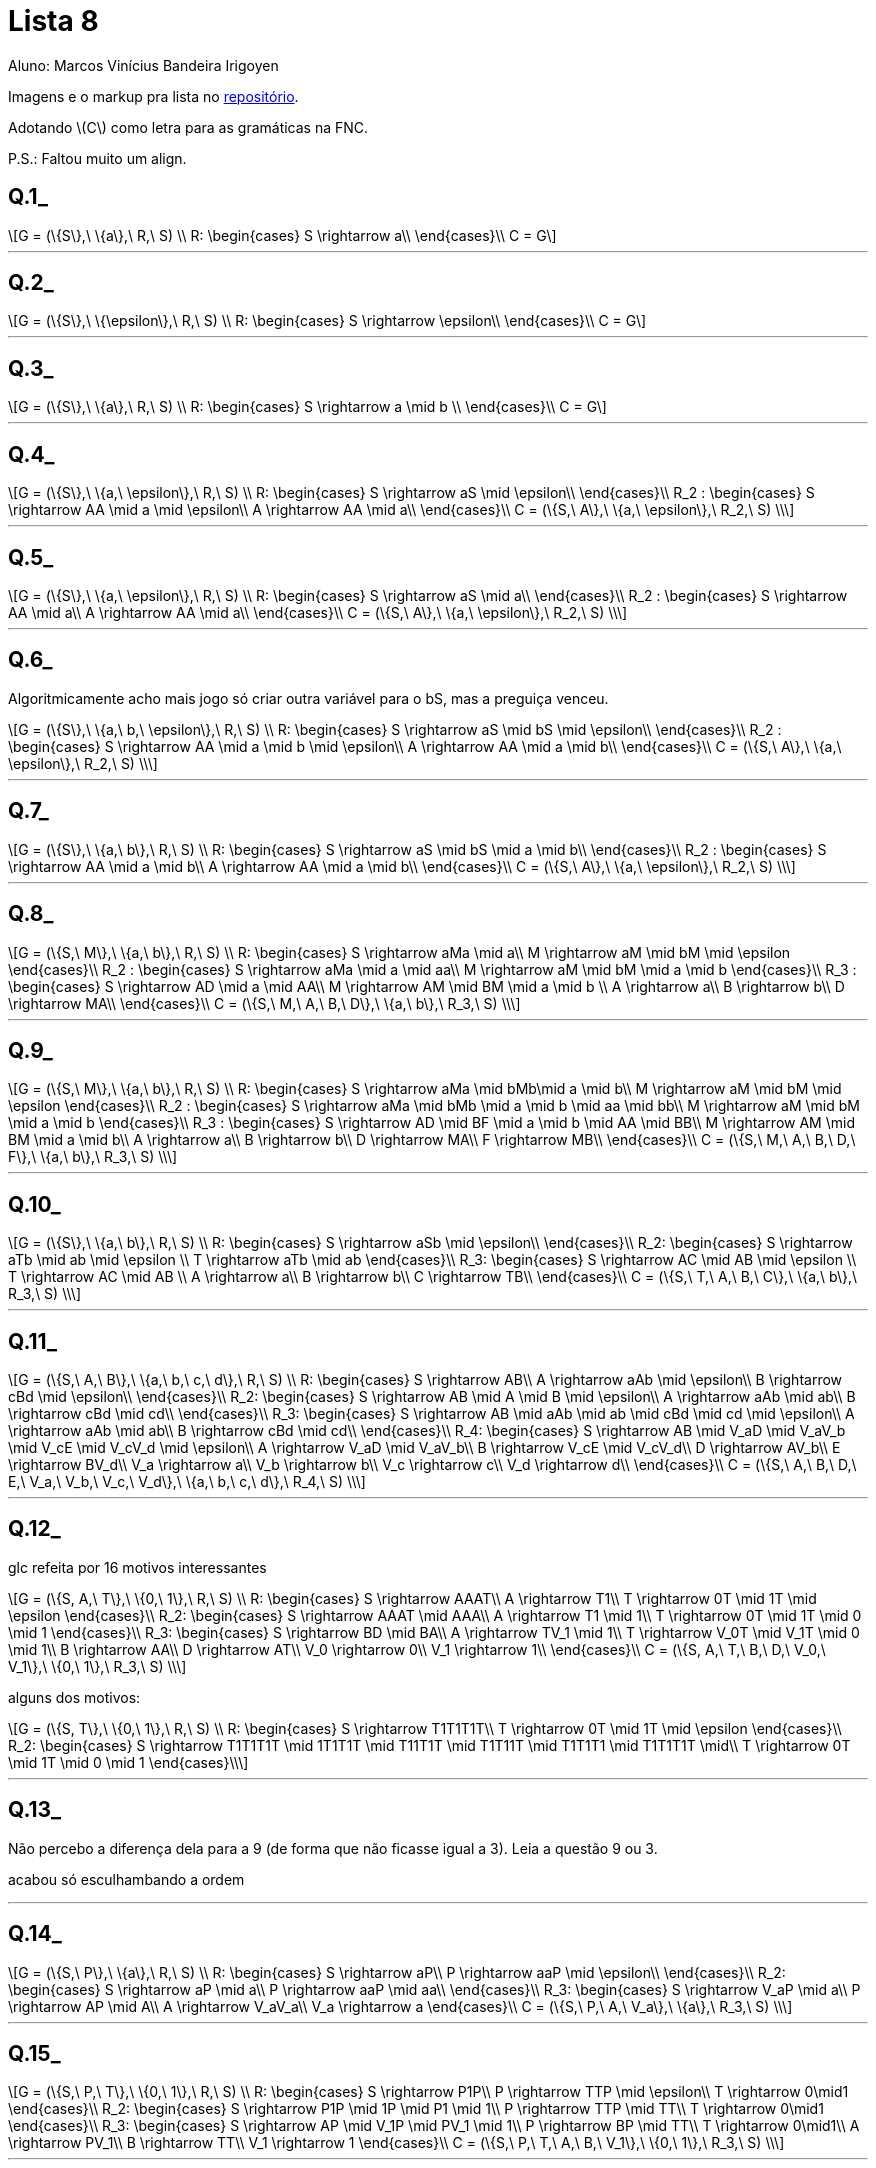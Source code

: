 = Lista 8
Aluno: Marcos Vinícius Bandeira Irigoyen
:stem: latexmath
:stylesheet: C:\Users\mvbir\Downloads\boot-slate.css

Imagens e o markup pra lista no https://github.com/Marcos7765/LFA[repositório].


Adotando stem:[C] como letra para as gramáticas na FNC.

P.S.: Faltou muito um align.

[discrete]
== Q.1_

[stem]
++++
G = (\{S\},\ \{a\},\ R,\ S) \\
R: \begin{cases}
S \rightarrow a\\
\end{cases}\\
C = G
++++

'''

[discrete]
== Q.2_

[stem]
++++
G = (\{S\},\ \{\epsilon\},\ R,\ S) \\
R: \begin{cases}
S \rightarrow \epsilon\\
\end{cases}\\
C = G
++++

'''

[discrete]
== Q.3_

[stem]
++++
G = (\{S\},\ \{a\},\ R,\ S) \\
R: \begin{cases}
S \rightarrow a \mid b \\
\end{cases}\\
C = G
++++

'''

[discrete]
== Q.4_

[stem]
++++
G = (\{S\},\ \{a,\ \epsilon\},\ R,\ S) \\
R: \begin{cases}
S \rightarrow aS \mid \epsilon\\
\end{cases}\\
R_2 : \begin{cases}
S \rightarrow AA \mid a \mid \epsilon\\
A \rightarrow AA \mid a\\
\end{cases}\\
C = (\{S,\ A\},\ \{a,\ \epsilon\},\ R_2,\ S) \\
++++

'''

[discrete]
== Q.5_

[stem]
++++
G = (\{S\},\ \{a,\ \epsilon\},\ R,\ S) \\
R: \begin{cases}
S \rightarrow aS \mid a\\
\end{cases}\\
R_2 : \begin{cases}
S \rightarrow AA \mid a\\
A \rightarrow AA \mid a\\
\end{cases}\\
C = (\{S,\ A\},\ \{a,\ \epsilon\},\ R_2,\ S) \\
++++

'''

<<<

[discrete]
== Q.6_
Algoritmicamente acho mais jogo só criar outra variável para o bS, mas a preguiça venceu.

[stem]
++++
G = (\{S\},\ \{a,\ b,\ \epsilon\},\ R,\ S) \\
R: \begin{cases}
S \rightarrow aS \mid bS \mid \epsilon\\
\end{cases}\\
R_2 : \begin{cases}
S \rightarrow AA \mid a \mid b \mid \epsilon\\
A \rightarrow AA \mid a \mid b\\
\end{cases}\\
C = (\{S,\ A\},\ \{a,\ \epsilon\},\ R_2,\ S) \\
++++

'''

[discrete]
== Q.7_

[stem]
++++
G = (\{S\},\ \{a,\ b\},\ R,\ S) \\
R: \begin{cases}
S \rightarrow aS \mid bS \mid a \mid b\\
\end{cases}\\
R_2 : \begin{cases}
S \rightarrow AA \mid a \mid b\\
A \rightarrow AA \mid a \mid b\\
\end{cases}\\
C = (\{S,\ A\},\ \{a,\ \epsilon\},\ R_2,\ S) \\
++++

'''


[discrete]
== Q.8_

[stem]
++++
G = (\{S,\ M\},\ \{a,\ b\},\ R,\ S) \\
R: \begin{cases}
S \rightarrow aMa \mid a\\
M \rightarrow aM \mid bM \mid \epsilon
\end{cases}\\
R_2 : \begin{cases}
S \rightarrow aMa \mid a \mid aa\\
M \rightarrow aM \mid bM \mid a \mid b
\end{cases}\\
R_3 : \begin{cases}
S \rightarrow AD \mid a \mid AA\\
M \rightarrow AM \mid BM \mid a \mid b \\
A \rightarrow a\\
B \rightarrow b\\
D \rightarrow MA\\
\end{cases}\\
C = (\{S,\ M,\ A,\ B,\ D\},\ \{a,\ b\},\ R_3,\ S) \\
++++

'''

<<<

[discrete]
== Q.9_

[stem]
++++
G = (\{S,\ M\},\ \{a,\ b\},\ R,\ S) \\
R: \begin{cases}
S \rightarrow aMa \mid bMb\mid a \mid b\\
M \rightarrow aM \mid bM \mid \epsilon
\end{cases}\\
R_2 : \begin{cases}
S \rightarrow aMa \mid bMb \mid a \mid b \mid aa \mid bb\\
M \rightarrow aM \mid bM \mid a \mid b
\end{cases}\\
R_3 : \begin{cases}
S \rightarrow AD \mid BF \mid a \mid b \mid AA \mid BB\\
M \rightarrow AM \mid BM \mid a \mid b\\
A \rightarrow a\\
B \rightarrow b\\
D \rightarrow MA\\
F \rightarrow MB\\
\end{cases}\\
C = (\{S,\ M,\ A,\ B,\ D,\ F\},\ \{a,\ b\},\ R_3,\ S) \\
++++

'''

[discrete]
== Q.10_

[stem]
++++
G = (\{S\},\ \{a,\ b\},\ R,\ S) \\
R: \begin{cases}
S \rightarrow aSb \mid \epsilon\\
\end{cases}\\
R_2: \begin{cases}
S \rightarrow aTb \mid ab \mid \epsilon \\
T \rightarrow aTb \mid ab
\end{cases}\\
R_3: \begin{cases}
S \rightarrow AC \mid AB \mid \epsilon \\
T \rightarrow AC \mid AB \\
A \rightarrow a\\
B \rightarrow b\\
C \rightarrow TB\\
\end{cases}\\
C = (\{S,\ T,\ A,\ B,\ C\},\ \{a,\ b\},\ R_3,\ S) \\
++++

'''

<<<

[discrete]
== Q.11_

[stem]
++++
G = (\{S,\ A,\ B\},\ \{a,\ b,\ c,\ d\},\ R,\ S) \\
R: \begin{cases}
S \rightarrow AB\\
A \rightarrow aAb \mid \epsilon\\
B \rightarrow cBd \mid \epsilon\\
\end{cases}\\
R_2: \begin{cases}
S \rightarrow AB \mid A \mid B \mid \epsilon\\
A \rightarrow aAb \mid ab\\
B \rightarrow cBd \mid cd\\
\end{cases}\\
R_3: \begin{cases}
S \rightarrow AB \mid aAb \mid ab \mid cBd \mid cd \mid \epsilon\\
A \rightarrow aAb \mid ab\\
B \rightarrow cBd \mid cd\\
\end{cases}\\
R_4: \begin{cases}
S \rightarrow AB \mid V_aD \mid V_aV_b \mid V_cE \mid V_cV_d \mid \epsilon\\
A \rightarrow V_aD \mid V_aV_b\\
B \rightarrow V_cE \mid V_cV_d\\
D \rightarrow AV_b\\
E \rightarrow BV_d\\
V_a \rightarrow a\\
V_b \rightarrow b\\
V_c \rightarrow c\\
V_d \rightarrow d\\
\end{cases}\\
C = (\{S,\ A,\ B,\ D,\ E,\ V_a,\ V_b,\ V_c,\ V_d\},\ \{a,\ b,\ c,\ d\},\ R_4,\ S) \\
++++

'''

<<<

[discrete]
== Q.12_
glc refeita por 16 motivos interessantes
[stem]
++++
G = (\{S, A,\ T\},\ \{0,\ 1\},\ R,\ S) \\
R: \begin{cases}
S \rightarrow AAAT\\
A \rightarrow T1\\
T \rightarrow 0T \mid 1T \mid \epsilon
\end{cases}\\
R_2: \begin{cases}
S \rightarrow AAAT \mid AAA\\
A \rightarrow T1 \mid 1\\
T \rightarrow 0T \mid 1T \mid 0 \mid 1
\end{cases}\\
R_3: \begin{cases}
S \rightarrow BD \mid BA\\
A \rightarrow TV_1 \mid 1\\
T \rightarrow V_0T \mid V_1T \mid 0 \mid 1\\
B \rightarrow AA\\
D \rightarrow AT\\
V_0 \rightarrow 0\\
V_1 \rightarrow 1\\
\end{cases}\\
C = (\{S, A,\ T,\ B,\ D,\ V_0,\ V_1\},\ \{0,\ 1\},\ R_3,\ S) \\
++++

alguns dos motivos:
[stem]
++++
G = (\{S, T\},\ \{0,\ 1\},\ R,\ S) \\
R: \begin{cases}
S \rightarrow T1T1T1T\\
T \rightarrow 0T \mid 1T \mid \epsilon
\end{cases}\\
R_2: \begin{cases}
S \rightarrow T1T1T1T \mid 1T1T1T \mid T11T1T \mid T1T11T \mid T1T1T1 \mid T1T1T1T \mid\\
T \rightarrow 0T \mid 1T \mid 0 \mid 1
\end{cases}\\
++++

'''

[discrete]
== Q.13_
Não percebo a diferença dela para a 9 (de forma que não ficasse igual a 3). Leia a questão 9 ou 3.

acabou só esculhambando a ordem

'''

[discrete]
== Q.14_

[stem]
++++
G = (\{S,\ P\},\ \{a\},\ R,\ S) \\
R: \begin{cases}
S \rightarrow aP\\
P \rightarrow aaP \mid \epsilon\\
\end{cases}\\
R_2: \begin{cases}
S \rightarrow aP \mid a\\
P \rightarrow aaP \mid aa\\
\end{cases}\\
R_3: \begin{cases}
S \rightarrow V_aP \mid a\\
P \rightarrow AP \mid A\\
A \rightarrow V_aV_a\\
V_a \rightarrow a
\end{cases}\\
C = (\{S,\ P,\ A,\ V_a\},\ \{a\},\ R_3,\ S) \\
++++

'''

[discrete]
== Q.15_

[stem]
++++
G = (\{S,\ P,\ T\},\ \{0,\ 1\},\ R,\ S) \\
R: \begin{cases}
S \rightarrow P1P\\
P \rightarrow TTP \mid \epsilon\\
T \rightarrow 0\mid1
\end{cases}\\
R_2: \begin{cases}
S \rightarrow P1P \mid 1P \mid P1 \mid 1\\
P \rightarrow TTP \mid TT\\
T \rightarrow 0\mid1
\end{cases}\\
R_3: \begin{cases}
S \rightarrow AP \mid V_1P \mid PV_1 \mid 1\\
P \rightarrow BP \mid TT\\
T \rightarrow 0\mid1\\
A \rightarrow PV_1\\
B \rightarrow TT\\
V_1 \rightarrow 1
\end{cases}\\
C = (\{S,\ P,\ T,\ A,\ B,\ V_1\},\ \{0,\ 1\},\ R_3,\ S) \\
++++

'''

[discrete]
== Q.16_

[stem]
++++
G = (\{S\},\ \{a,\ b\},\ R,\ S) \\
R: \begin{cases}
S \rightarrow aSa \mid bSb \mid b \mid a\mid \epsilon\\
\end{cases}\\
R_2: \begin{cases}
S \rightarrow aPa \mid bPb \mid b \mid a\mid \epsilon\\
P \rightarrow aPa \mid bPb \mid b \mid a\mid \epsilon
\end{cases}\\
R_3: \begin{cases}
S \rightarrow aPa \mid bPb \mid b \mid a\mid aa \mid bb \mid \epsilon\\
P \rightarrow aPa \mid bPb \mid b \mid a\mid aa \mid bb\\
\end{cases}\\
R_3: \begin{cases}
S \rightarrow AV_a \mid BV_b \mid b \mid a\mid V_aV_a \mid V_bV_b \mid \epsilon\\
P \rightarrow AV_a \mid BV_b \mid b \mid a\mid V_aV_a \mid V_bV_b\\
A \rightarrow V_aP\\
B \rightarrow V_bP\\
V_a \rightarrow a\\
V_b \rightarrow b
\end{cases}\\
G = (\{S,\ P,\ A,\ B,\ V_a,\ V_b\},\ \{a,\ b\},\ R_3,\ S) \\
++++

'''

<<<

[discrete]
== Q.17_

[stem]
++++
G = (\{S,\ T\},\ \{0,\ 1\},\ R,\ S) \\
R: \begin{cases}
S \rightarrow T001\\
T \rightarrow 0T\mid 1T\mid \epsilon\\
\end{cases}\\
R_2: \begin{cases}
S \rightarrow T001 \mid 001 \\
T \rightarrow 0T\mid 1T\mid 0\mid 1\\
\end{cases}\\
R_3: \begin{cases}
S \rightarrow TA \mid A \\
A \rightarrow BV_1 \\
B \rightarrow V_0V_0 \\
T \rightarrow V_0T\mid V_1T\mid 0\mid 1\\
V_0 \rightarrow 0 \\
V_1 \rightarrow 1 \\
\end{cases}\\
G = (\{S,\ T,\ A,\ B,\ V_0,\ V_1\},\ \{0,\ 1\},\ R_3,\ S) \\
++++

'''

[discrete]
== Q.18_

[stem]
++++
G = (\{S\},\ \{0,\ 1\},\ R,\ S) \\
R: \begin{cases}
S \rightarrow 0S \mid 10S \mid \epsilon\\
\end{cases}\\
R_2: \begin{cases}
S \rightarrow 0T \mid 10T \mid \epsilon\\
T \rightarrow 0T \mid 10T \mid \epsilon
\end{cases}\\
R_3: \begin{cases}
S \rightarrow 0T \mid 10T \mid 0 \mid 10 \mid \epsilon\\
T \rightarrow 0T \mid 10T \mid 0 \mid 10
\end{cases}\\
R_4: \begin{cases}
S \rightarrow V_0T \mid AT \mid 0 \mid V_1V_0 \mid \epsilon\\
T \rightarrow V_0T \mid AT \mid 0 \mid V_1V_0\\
A \rightarrow V_1V_0\\
V_0 \rightarrow 0\\
V_1 \rightarrow 1\\
\end{cases}\\
C = (\{S,\ T,\ A,\ V_0,\ V_1\},\ \{0,\ 1\},\ R_4,\ S) \\
++++

'''